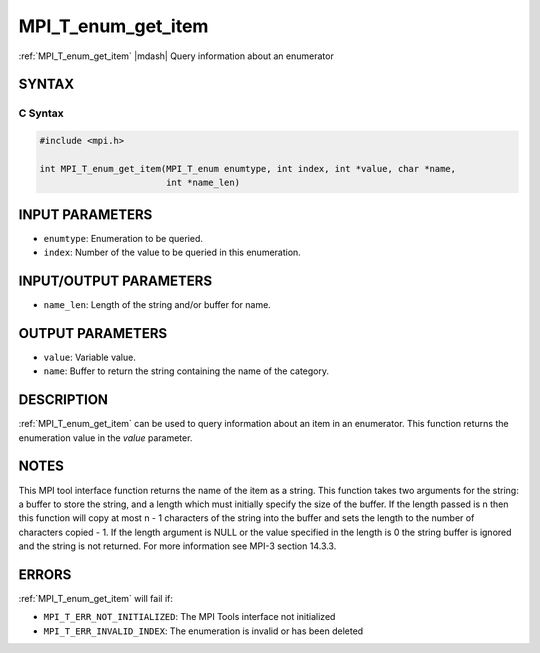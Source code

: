 .. _mpi_t_enum_get_item:


MPI_T_enum_get_item
===================

.. include_body

:ref:`MPI_T_enum_get_item` |mdash| Query information about an enumerator


SYNTAX
------


C Syntax
^^^^^^^^

.. code-block:: c

   #include <mpi.h>

   int MPI_T_enum_get_item(MPI_T_enum enumtype, int index, int *value, char *name,
                           int *name_len)


INPUT PARAMETERS
----------------
* ``enumtype``: Enumeration to be queried.
* ``index``: Number of the value to be queried in this enumeration.

INPUT/OUTPUT PARAMETERS
-----------------------
* ``name_len``: Length of the string and/or buffer for name.

OUTPUT PARAMETERS
-----------------
* ``value``: Variable value.
* ``name``: Buffer to return the string containing the name of the category.

DESCRIPTION
-----------

:ref:`MPI_T_enum_get_item` can be used to query information about an item in an
enumerator. This function returns the enumeration value in the *value*
parameter.


NOTES
-----

This MPI tool interface function returns the name of the item as a
string. This function takes two arguments for the string: a buffer to
store the string, and a length which must initially specify the size
of the buffer. If the length passed is n then this function will copy
at most n - 1 characters of the string into the buffer and sets the
length to the number of characters copied - 1. If the length argument
is NULL or the value specified in the length is 0 the string buffer is
ignored and the string is not returned. For more information see MPI-3
section 14.3.3.


ERRORS
------

:ref:`MPI_T_enum_get_item` will fail if:

* ``MPI_T_ERR_NOT_INITIALIZED``: The MPI Tools interface not initialized

* ``MPI_T_ERR_INVALID_INDEX``: The enumeration is invalid or has been deleted
